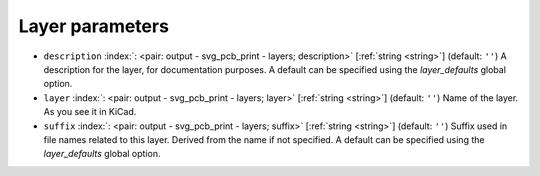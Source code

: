 .. _Layer:


Layer parameters
~~~~~~~~~~~~~~~~

-  ``description`` :index:`: <pair: output - svg_pcb_print - layers; description>` [:ref:`string <string>`] (default: ``''``) A description for the layer, for documentation purposes.
   A default can be specified using the `layer_defaults` global option.
-  ``layer`` :index:`: <pair: output - svg_pcb_print - layers; layer>` [:ref:`string <string>`] (default: ``''``) Name of the layer. As you see it in KiCad.
-  ``suffix`` :index:`: <pair: output - svg_pcb_print - layers; suffix>` [:ref:`string <string>`] (default: ``''``) Suffix used in file names related to this layer. Derived from the name if not specified.
   A default can be specified using the `layer_defaults` global option.

